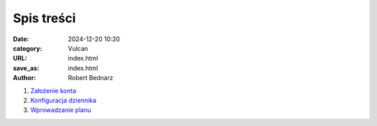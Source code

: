 Spis treści
###########

:date: 2024-12-20 10:20
:category: Vulcan
:URL: index.html
:save_as: index.html
:author: Robert Bednarz

1. `Założenie konta <{filename}vulcan_001.rst>`_
2. `Konfiguracja dziennika <{filename}vulcan_002.rst>`_
3. `Wprowadzanie planu <{filename}vulcan_003.rst>`_

